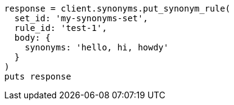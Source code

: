 [source, ruby]
----
response = client.synonyms.put_synonym_rule(
  set_id: 'my-synonyms-set',
  rule_id: 'test-1',
  body: {
    synonyms: 'hello, hi, howdy'
  }
)
puts response
----
